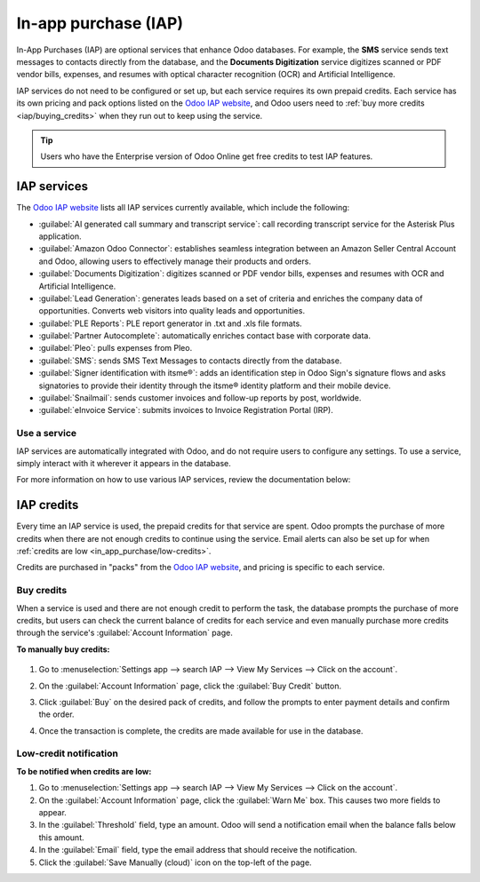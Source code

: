 =====================
In-app purchase (IAP)
=====================

In-App Purchases (IAP) are optional services that enhance Odoo databases. For example, the **SMS**
service sends text messages to contacts directly from the database, and the **Documents
Digitization** service digitizes scanned or PDF vendor bills, expenses, and resumes with optical
character recognition (OCR) and Artificial Intelligence.

IAP services do not need to be configured or set up, but each service requires its own prepaid
credits. Each service has its own pricing and pack options listed on the `Odoo IAP website
<https://iap.odoo.com/iap/all-in-app-services>`_, and Odoo users need to :ref:`buy more credits
<iap/buying_credits>` when they run out to keep using the service.

.. tip::
   Users who have the Enterprise version of Odoo Online get free credits to test IAP features.

.. image:: in_app_purchase/iap.png
   :align: center
   :alt: Visit IAP.Odoo.com to review what services are available.

.. _in_app_purchase/portal:

IAP services
============

The `Odoo IAP website <https://iap.odoo.com/iap/all-in-app-services>`_ lists all IAP services
currently available, which include the following:

- :guilabel:`AI generated call summary and transcript service`: call recording transcript service
  for the Asterisk Plus application.
- :guilabel:`Amazon Odoo Connector`: establishes seamless integration between an Amazon Seller
  Central Account and Odoo, allowing users to effectively manage their products and orders.
- :guilabel:`Documents Digitization`: digitizes scanned or PDF vendor bills, expenses and resumes
  with OCR and Artificial Intelligence.
- :guilabel:`Lead Generation`: generates leads based on a set of criteria and enriches the company
  data of opportunities. Converts web visitors into quality leads and opportunities.
- :guilabel:`PLE Reports`: PLE report generator in .txt and .xls file formats.
- :guilabel:`Partner Autocomplete`: automatically enriches contact base with corporate data.
- :guilabel:`Pleo`: pulls expenses from Pleo.
- :guilabel:`SMS`: sends SMS Text Messages to contacts directly from the database.
- :guilabel:`Signer identification with itsme®️`: adds an identification step in Odoo Sign's
  signature flows and asks signatories to provide their identity through the itsme®️ identity
  platform and their mobile device.
- :guilabel:`Snailmail`: sends customer invoices and follow-up reports by post, worldwide.
- :guilabel:`eInvoice Service`: submits invoices to Invoice Registration Portal (IRP).

Use a service
-------------

IAP services are automatically integrated with Odoo, and do not require users to configure any
settings. To use a service, simply interact with it wherever it appears in the database.

.. example::
   In this example, the SMS service is used from a contact's record.

   .. image:: in_app_purchase/sms-icon.png
      :align: center
      :alt: Hover the mouse to the right of a contact's phone number to reveal the SMS phone icon.

   1. Go to :menuselection:`Contacts app --> Click on a contact.`
   2. Hover the mouse just to right of the phone number field until a :guilabel:`SMS 📱 (phone)`
      icon appears.
   3. Click the :guilabel:`SMS 📱 (phone)` icon.

   .. image:: in_app_purchase/send-sms.png
      :align: center
      :alt: The Send SMS Text Message service can be accessed from a contact's record.

   4. In the :guilabel:`Send SMS Text Message` pop-up that appears, type a message and click
      :guilabel:`Send SMS`. Odoo will send the message via SMS and log what was sent in the chatter.

   The prepaid credits for the SMS service are automatically deducted from the existing pool. If
   there are not enough credits to send the message, Odoo prompts the purchase of more.

For more information on how to use various IAP services, review the documentation below:

.. seealso::
   - :doc:`Lead mining </applications/sales/crm/acquire_leads/lead_mining>`
   - :doc:`Enrich your contacts base with Partner Autocomplete
     </applications/sales/crm/optimize/partner_autocomplete>`
   - :doc:`SMS essentials </applications/marketing/sms_marketing/essentials/sms_essentials>`

.. _in_app_purchase/credits:

IAP credits
===========

Every time an IAP service is used, the prepaid credits for that service are spent. Odoo prompts the
purchase of more credits when there are not enough credits to continue using the service. Email
alerts can also be set up for when :ref:`credits are low <in_app_purchase/low-credits>`.

Credits are purchased in "packs" from the `Odoo IAP website
<https://iap.odoo.com/iap/all-in-app-services>`_, and pricing is specific to each service.

.. example::
   The `SMS service <https://iap.odoo.com/iap/in-app-services/1>`_ has four packs available for
   purchase, in denominations of:

   - **10** credits
   - **100** credits
   - **500** credits
   - **1,000** credits

   The number of credits consumed depends on the length of the SMS and the country of destination.
   For more information on SMS pricing, click :doc:`here
   </applications/marketing/sms_marketing/pricing/pricing_and_faq>`.

.. _iap/buying_credits:

Buy credits
-----------

When a service is used and there are not enough credit to perform the task, the database prompts the
purchase of more credits, but users can check the current balance of credits for each service and
even manually purchase more credits through the service's :guilabel:`Account Information` page.

**To manually buy credits:**

   .. image:: in_app_purchase/view-services.png
      :align: center
      :alt: The Settings app showing the Odoo IAP heading and View My Services button.

#. Go to :menuselection:`Settings app --> search IAP --> View My Services --> Click on the
   account`.

   .. image:: in_app_purchase/account-info.png
      :align: center
      :alt: The Account Information page for an IAP service showing the Buy Credit button.

#. On the :guilabel:`Account Information` page, click the :guilabel:`Buy Credit` button.

   .. image:: in_app_purchase/buy-pack.png
      :align: center
      :alt: The SMS service page on IAP.Odoo.com with four packs of credits available for purchase.

#. Click :guilabel:`Buy` on the desired pack of credits, and follow the prompts to enter payment
   details and confirm the order.
#. Once the transaction is complete, the credits are made available for use in the database.

.. _in_app_purchase/low-credits:

Low-credit notification
-----------------------

**To be notified when credits are low:**

#. Go to :menuselection:`Settings app --> search IAP --> View My Services --> Click on the
   account`.
#. On the :guilabel:`Account Information` page, click the :guilabel:`Warn Me` box. This causes two
   more fields to appear.
#. In the :guilabel:`Threshold` field, type an amount. Odoo will send a notification email when the
   balance falls below this amount.
#. In the :guilabel:`Email` field, type the email address that should receive the notification.
#. Click the :guilabel:`Save Manually (cloud)` icon on the top-left of the page.

.. image:: in_app_purchase/low-credits.png
   :align: center
   :alt: Odoo will send an email alert when credits for this service fall below the threshold.
